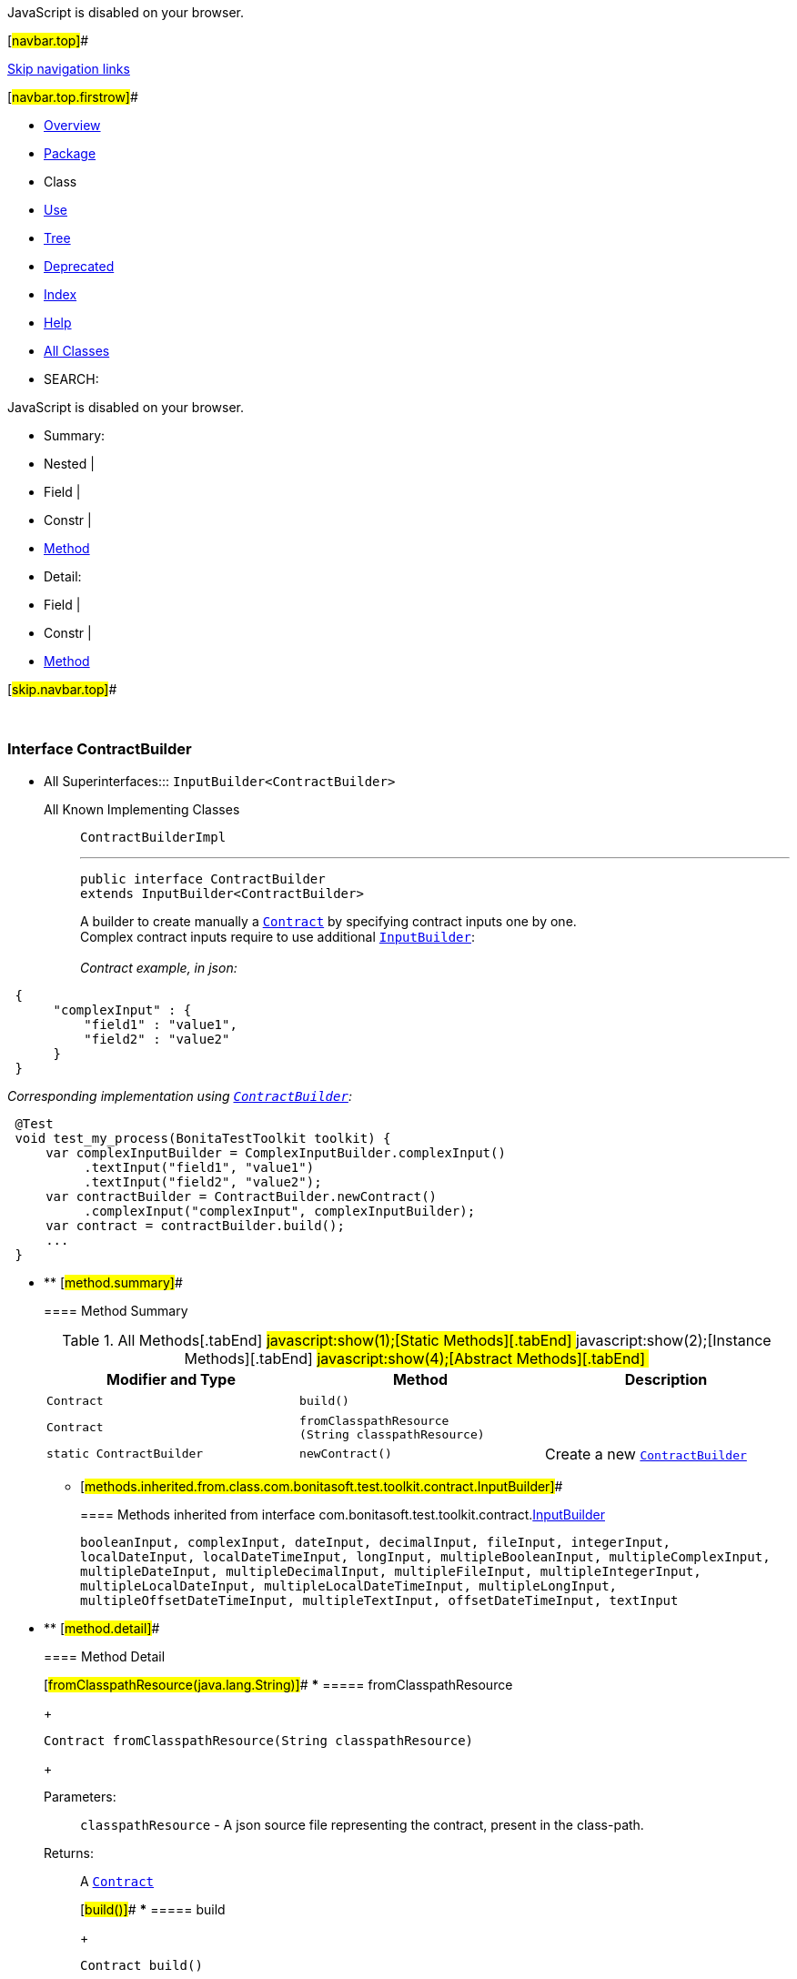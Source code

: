 JavaScript is disabled on your browser.

[#navbar.top]##

link:#skip.navbar.top[Skip navigation links]

[#navbar.top.firstrow]##

* link:../../../../../index.html[Overview]
* link:package-summary.html[Package]
* Class
* link:class-use/ContractBuilder.html[Use]
* link:package-tree.html[Tree]
* link:../../../../../deprecated-list.html[Deprecated]
* link:../../../../../index-all.html[Index]
* link:../../../../../help-doc.html[Help]

* link:../../../../../allclasses.html[All Classes]

* SEARCH:

JavaScript is disabled on your browser.

* Summary: 
* Nested | 
* Field | 
* Constr | 
* link:#method.summary[Method]

* Detail: 
* Field | 
* Constr | 
* link:#method.detail[Method]

[#skip.navbar.top]##

 

[.packageLabelInType]#Package# link:package-summary.html[com.bonitasoft.test.toolkit.contract]

=== Interface ContractBuilder

* All Superinterfaces:::
  `InputBuilder<ContractBuilder>`
+
All Known Implementing Classes:::
  `ContractBuilderImpl`
+

'''''
+
....
public interface ContractBuilder
extends InputBuilder<ContractBuilder>
....
+
A builder to create manually a link:../model/Contract.html[`Contract`] by specifying contract inputs one by one. +
Complex contract inputs require to use additional link:InputBuilder.html[`InputBuilder`]: +
 +
_Contract example, in json:_

....
 {
      "complexInput" : {
          "field1" : "value1",
          "field2" : "value2"
      }
 }
 
....

_Corresponding implementation using link:ContractBuilder.html[`ContractBuilder`]:_

....
 @Test
 void test_my_process(BonitaTestToolkit toolkit) {
     var complexInputBuilder = ComplexInputBuilder.complexInput()
          .textInput("field1", "value1")
          .textInput("field2", "value2");
     var contractBuilder = ContractBuilder.newContract()
          .complexInput("complexInput", complexInputBuilder);
     var contract = contractBuilder.build();
     ...
 }
 
....

* ** [#method.summary]##
+
==== Method Summary
+
.[#t0 .activeTableTab]#All Methods[.tabEnd]# ##[#t1 .tableTab]#javascript:show(1);[Static Methods][.tabEnd]# ##[#t2 .tableTab]#javascript:show(2);[Instance Methods][.tabEnd]# ##[#t3 .tableTab]#javascript:show(4);[Abstract Methods][.tabEnd]# ##
[width="100%",cols="34%,33%,33%",options="header",]
|=================================================================
|Modifier and Type |Method |Description
|`Contract` |`build()` | 
|`Contract` |`fromClasspathResource​(String classpathResource)` | 
|`static ContractBuilder` |`newContract()` a|
Create a new link:ContractBuilder.html[`ContractBuilder`]

|=================================================================
*** [#methods.inherited.from.class.com.bonitasoft.test.toolkit.contract.InputBuilder]##
+
==== Methods inherited from interface com.bonitasoft.test.toolkit.contract.link:InputBuilder.html[InputBuilder]
+
`booleanInput, complexInput, dateInput, decimalInput, fileInput, integerInput, localDateInput, localDateTimeInput, longInput, multipleBooleanInput, multipleComplexInput, multipleDateInput, multipleDecimalInput, multipleFileInput, multipleIntegerInput, multipleLocalDateInput, multipleLocalDateTimeInput, multipleLongInput, multipleOffsetDateTimeInput, multipleTextInput, offsetDateTimeInput, textInput`

* ** [#method.detail]##
+
==== Method Detail
+
[#fromClasspathResource(java.lang.String)]##
*** ===== fromClasspathResource
+
[source,methodSignature]
----
Contract fromClasspathResource​(String classpathResource)
----
+
[.paramLabel]#Parameters:#::
  `classpathResource` - A json source file representing the contract, present in the class-path.
[.returnLabel]#Returns:#::
  A link:../model/Contract.html[`Contract`]
+
[#build()]##
*** ===== build
+
[source,methodSignature]
----
Contract build()
----
+
[.returnLabel]#Returns:#::
  A link:../model/Contract.html[`Contract`]
+
[#newContract()]##
*** ===== newContract
+
[source,methodSignature]
----
static ContractBuilder newContract()
----
+
Create a new link:ContractBuilder.html[`ContractBuilder`]
+
[.returnLabel]#Returns:#::
  a new link:ContractBuilder.html[`ContractBuilder`]

[#navbar.bottom]##

link:#skip.navbar.bottom[Skip navigation links]

[#navbar.bottom.firstrow]##

* link:../../../../../index.html[Overview]
* link:package-summary.html[Package]
* Class
* link:class-use/ContractBuilder.html[Use]
* link:package-tree.html[Tree]
* link:../../../../../deprecated-list.html[Deprecated]
* link:../../../../../index-all.html[Index]
* link:../../../../../help-doc.html[Help]

* link:../../../../../allclasses.html[All Classes]

JavaScript is disabled on your browser.

* Summary: 
* Nested | 
* Field | 
* Constr | 
* link:#method.summary[Method]

* Detail: 
* Field | 
* Constr | 
* link:#method.detail[Method]

[#skip.navbar.bottom]##

[.small]#Copyright © 2022. All rights reserved.#
